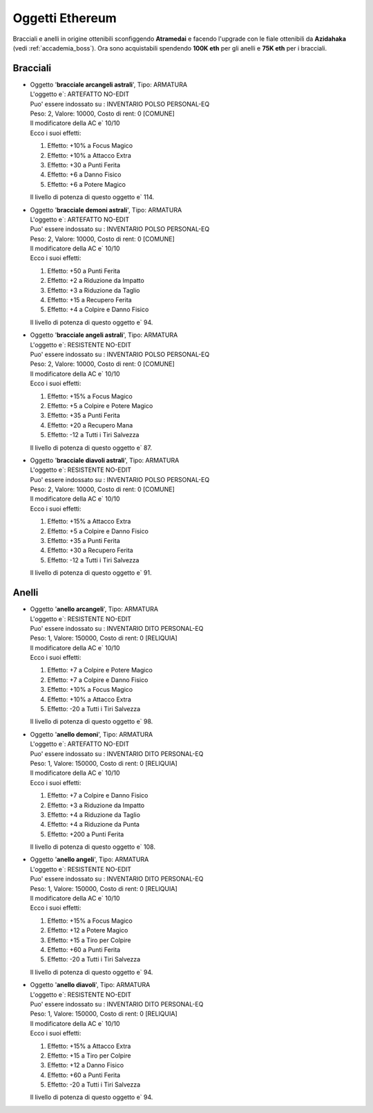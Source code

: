 Oggetti Ethereum
================
Bracciali e anelli in origine ottenibili sconfiggendo **Atramedai** e facendo
l'upgrade con le fiale ottenibili da **Azidahaka** (vedi :ref:`accademia_boss`).
Ora sono acquistabili spendendo **100K eth** per gli anelli e **75K eth** per i
bracciali.

Bracciali
---------

* | Oggetto '**bracciale arcangeli astrali**', Tipo: ARMATURA
  | L'oggetto e`: ARTEFATTO NO-EDIT 
  | Puo' essere indossato su : INVENTARIO POLSO PERSONAL-EQ 
  | Peso: 2, Valore: 10000, Costo di rent: 0 [COMUNE]
  | Il modificatore della AC e` 10/10
  | Ecco i suoi effetti:
  
  1. Effetto:  +10% a Focus Magico
  2. Effetto:  +10% a Attacco Extra
  3. Effetto:  +30 a Punti Ferita
  4. Effetto:  +6 a Danno Fisico
  5. Effetto:  +6 a Potere Magico
  
  | Il livello di potenza di questo oggetto e` 114.

* | Oggetto '**bracciale demoni astrali**', Tipo: ARMATURA
  | L'oggetto e`: ARTEFATTO NO-EDIT 
  | Puo' essere indossato su : INVENTARIO POLSO PERSONAL-EQ 
  | Peso: 2, Valore: 10000, Costo di rent: 0 [COMUNE]
  | Il modificatore della AC e` 10/10
  | Ecco i suoi effetti:

  1. Effetto:  +50 a Punti Ferita
  2. Effetto:  +2 a Riduzione da Impatto
  3. Effetto:  +3 a Riduzione da Taglio
  4. Effetto:  +15 a Recupero Ferita
  5. Effetto:  +4 a Colpire e Danno Fisico

  | Il livello di potenza di questo oggetto e` 94.

* | Oggetto '**bracciale angeli astrali**', Tipo: ARMATURA
  | L'oggetto e`: RESISTENTE NO-EDIT 
  | Puo' essere indossato su : INVENTARIO POLSO PERSONAL-EQ 
  | Peso: 2, Valore: 10000, Costo di rent: 0 [COMUNE]
  | Il modificatore della AC e` 10/10
  | Ecco i suoi effetti:

  1. Effetto:  +15% a Focus Magico
  2. Effetto:  +5 a Colpire e Potere Magico
  3. Effetto:  +35 a Punti Ferita
  4. Effetto:  +20 a Recupero Mana
  5. Effetto:  -12 a Tutti i Tiri Salvezza

  | Il livello di potenza di questo oggetto e` 87.

* | Oggetto '**bracciale diavoli astrali**', Tipo: ARMATURA
  | L'oggetto e`: RESISTENTE NO-EDIT 
  | Puo' essere indossato su : INVENTARIO POLSO PERSONAL-EQ 
  | Peso: 2, Valore: 10000, Costo di rent: 0 [COMUNE]
  | Il modificatore della AC e` 10/10
  | Ecco i suoi effetti:

  1. Effetto:  +15% a Attacco Extra
  2. Effetto:  +5 a Colpire e Danno Fisico
  3. Effetto:  +35 a Punti Ferita
  4. Effetto:  +30 a Recupero Ferita
  5. Effetto:  -12 a Tutti i Tiri Salvezza

  | Il livello di potenza di questo oggetto e` 91.

Anelli
------

* | Oggetto '**anello arcangeli**', Tipo: ARMATURA
  | L'oggetto e`: RESISTENTE NO-EDIT 
  | Puo' essere indossato su : INVENTARIO DITO PERSONAL-EQ 
  | Peso: 1, Valore: 150000, Costo di rent: 0 [RELIQUIA]
  | Il modificatore della AC e` 10/10
  | Ecco i suoi effetti:

  1. Effetto:  +7 a Colpire e Potere Magico
  2. Effetto:  +7 a Colpire e Danno Fisico
  3. Effetto:  +10% a Focus Magico
  4. Effetto:  +10% a Attacco Extra
  5. Effetto:  -20 a Tutti i Tiri Salvezza

  | Il livello di potenza di questo oggetto e` 98.

* | Oggetto '**anello demoni**', Tipo: ARMATURA
  | L'oggetto e`: ARTEFATTO NO-EDIT 
  | Puo' essere indossato su : INVENTARIO DITO PERSONAL-EQ 
  | Peso: 1, Valore: 150000, Costo di rent: 0 [RELIQUIA]
  | Il modificatore della AC e` 10/10
  | Ecco i suoi effetti:

  1. Effetto:  +7 a Colpire e Danno Fisico
  2. Effetto:  +3 a Riduzione da Impatto
  3. Effetto:  +4 a Riduzione da Taglio
  4. Effetto:  +4 a Riduzione da Punta
  5. Effetto:  +200 a Punti Ferita

  | Il livello di potenza di questo oggetto e` 108.

* | Oggetto '**anello angeli**', Tipo: ARMATURA
  | L'oggetto e`: RESISTENTE NO-EDIT 
  | Puo' essere indossato su : INVENTARIO DITO PERSONAL-EQ 
  | Peso: 1, Valore: 150000, Costo di rent: 0 [RELIQUIA]
  | Il modificatore della AC e` 10/10
  | Ecco i suoi effetti:

  1. Effetto:  +15% a Focus Magico
  2. Effetto:  +12 a Potere Magico
  3. Effetto:  +15 a Tiro per Colpire
  4. Effetto:  +60 a Punti Ferita
  5. Effetto:  -20 a Tutti i Tiri Salvezza

  | Il livello di potenza di questo oggetto e` 94.

* | Oggetto '**anello diavoli**', Tipo: ARMATURA
  | L'oggetto e`: RESISTENTE NO-EDIT 
  | Puo' essere indossato su : INVENTARIO DITO PERSONAL-EQ 
  | Peso: 1, Valore: 150000, Costo di rent: 0 [RELIQUIA]
  | Il modificatore della AC e` 10/10
  | Ecco i suoi effetti:

  1. Effetto:  +15% a Attacco Extra
  2. Effetto:  +15 a Tiro per Colpire
  3. Effetto:  +12 a Danno Fisico
  4. Effetto:  +60 a Punti Ferita
  5. Effetto:  -20 a Tutti i Tiri Salvezza

  | Il livello di potenza di questo oggetto e` 94.
